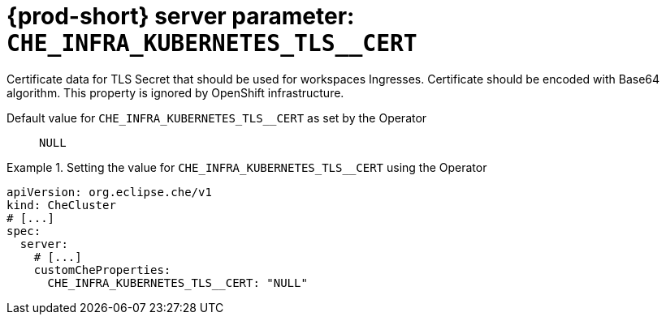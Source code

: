  
[id="{prod-id-short}-server-parameter-che_infra_kubernetes_tls__cert_{context}"]
= {prod-short} server parameter: `+CHE_INFRA_KUBERNETES_TLS__CERT+`

// FIXME: Fix the language and remove the  vale off statement.
// pass:[<!-- vale off -->]

Certificate data for TLS Secret that should be used for workspaces Ingresses. Certificate should be encoded with Base64 algorithm. This property is ignored by OpenShift infrastructure.

// Default value for `+CHE_INFRA_KUBERNETES_TLS__CERT+`:: `+NULL+`

// If the Operator sets a different value, uncomment and complete following block:
Default value for `+CHE_INFRA_KUBERNETES_TLS__CERT+` as set by the Operator:: `+NULL+`

ifeval::["{project-context}" == "che"]
// If Helm sets a different default value, uncomment and complete following block:
Default value for `+CHE_INFRA_KUBERNETES_TLS__CERT+` as set using the `configMap`:: `+NULL+`
endif::[]

// FIXME: If the parameter can be set with the simpler syntax defined for CheCluster Custom Resource, replace it here

.Setting the value for `+CHE_INFRA_KUBERNETES_TLS__CERT+` using the Operator
====
[source,yaml]
----
apiVersion: org.eclipse.che/v1
kind: CheCluster
# [...]
spec:
  server:
    # [...]
    customCheProperties:
      CHE_INFRA_KUBERNETES_TLS__CERT: "NULL"
----
====


